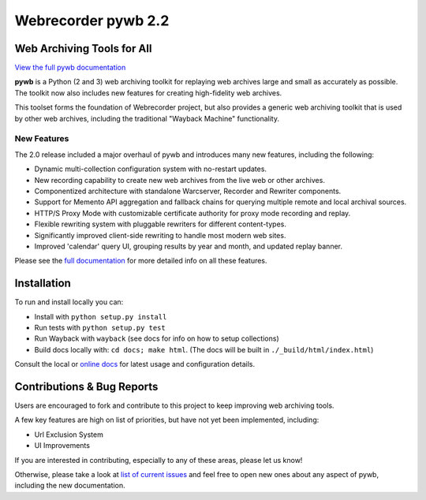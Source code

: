 Webrecorder pywb 2.2
====================

.. image:: https://travis-ci.org/webrecorder/pywb.svg?branch=master
      :target: https://travis-ci.org/webrecorder/pywb
.. image:: https://ci.appveyor.com/api/projects/status/qxnbunw65o929599/branch/master?svg=true
      :target: https://ci.appveyor.com/project/webrecorder/pywb/branch/master
.. image:: https://codecov.io/gh/webrecorder/pywb/branch/master/graph/badge.svg
      :target: https://codecov.io/gh/webrecorder/pywb

Web Archiving Tools for All
---------------------------

`View the full pywb documentation <https://pywb.readthedocs.org>`_

**pywb** is a Python (2 and 3) web archiving toolkit for replaying web archives large and small as accurately as possible.
The toolkit now also includes new features for creating high-fidelity web archives.

This toolset forms the foundation of Webrecorder project, but also provides a generic web archiving toolkit
that is used by other web archives, including the traditional "Wayback Machine" functionality.


New Features
^^^^^^^^^^^^

The 2.0 release included a major overhaul of pywb and introduces many new features, including the following:

* Dynamic multi-collection configuration system with no-restart updates.

* New recording capability to create new web archives from the live web or other archives.

* Componentized architecture with standalone Warcserver, Recorder and Rewriter components.

* Support for Memento API aggregation and fallback chains for querying multiple remote and local archival sources.

* HTTP/S Proxy Mode with customizable certificate authority for proxy mode recording and replay.

* Flexible rewriting system with pluggable rewriters for different content-types.

* Significantly improved client-side rewriting to handle most modern web sites.

* Improved 'calendar' query UI, grouping results by year and month, and updated replay banner.


Please see the `full documentation <https://pywb.readthedocs.org>`_ for more detailed info on all these features.


Installation
------------

To run and install locally you can:

* Install with ``python setup.py install``

* Run tests with ``python setup.py test``

* Run Wayback with ``wayback`` (see docs for info on how to setup collections)

* Build docs locally with:  ``cd docs; make html``. (The docs will be built in ``./_build/html/index.html``)


Consult the local or `online docs <https://pywb.readthedocs.org>`_ for latest usage and configuration details.


Contributions & Bug Reports
---------------------------

Users are encouraged to fork and contribute to this project to keep improving web archiving tools.

A few key features are high on list of priorities, but have not yet been implemented, including:

* Url Exclusion System

* UI Improvements

If you are interested in contributing, especially to any of these areas, please let us know!

Otherwise, please take a look at `list of current issues <https://github.com/webrecorder/pywb/issues>`_ and feel free to open new ones about any aspect of pywb, including the new documentation.





